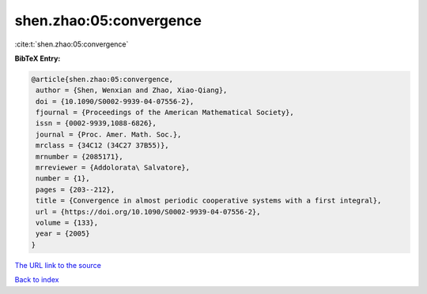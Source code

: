 shen.zhao:05:convergence
========================

:cite:t:`shen.zhao:05:convergence`

**BibTeX Entry:**

.. code-block:: bibtex

   @article{shen.zhao:05:convergence,
    author = {Shen, Wenxian and Zhao, Xiao-Qiang},
    doi = {10.1090/S0002-9939-04-07556-2},
    fjournal = {Proceedings of the American Mathematical Society},
    issn = {0002-9939,1088-6826},
    journal = {Proc. Amer. Math. Soc.},
    mrclass = {34C12 (34C27 37B55)},
    mrnumber = {2085171},
    mrreviewer = {Addolorata\ Salvatore},
    number = {1},
    pages = {203--212},
    title = {Convergence in almost periodic cooperative systems with a first integral},
    url = {https://doi.org/10.1090/S0002-9939-04-07556-2},
    volume = {133},
    year = {2005}
   }
`The URL link to the source <ttps://doi.org/10.1090/S0002-9939-04-07556-2}>`_


`Back to index <../By-Cite-Keys.html>`_
